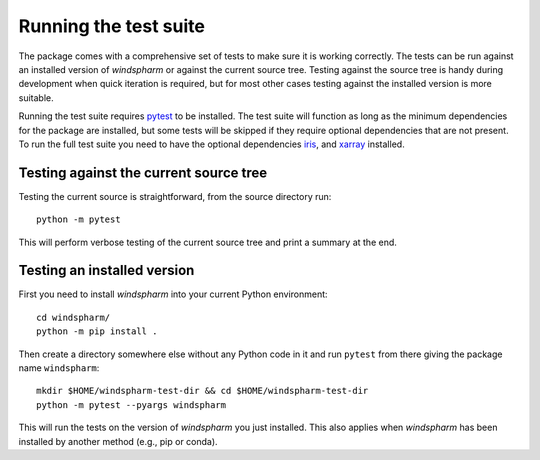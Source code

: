 Running the test suite
======================

The package comes with a comprehensive set of tests to make sure it is working correctly.
The tests can be run against an installed version of `windspharm` or against the current source tree.
Testing against the source tree is handy during development when quick iteration is required, but for most other cases testing against the installed version is more suitable.

Running the test suite requires pytest_ to be installed.
The test suite will function as long as the minimum dependencies for the package are installed, but some tests will be skipped if they require optional dependencies that are not present.
To run the full test suite you need to have the optional dependencies iris_, and xarray_ installed.

Testing against the current source tree
---------------------------------------

Testing the current source is straightforward, from the source directory run::

    python -m pytest

This will perform verbose testing of the current source tree and print a summary at the end.


Testing an installed version
----------------------------

First you need to install `windspharm` into your current Python environment::

    cd windspharm/
    python -m pip install .

Then create a directory somewhere else without any Python code in it and run ``pytest`` from there giving the package name ``windspharm``::

    mkdir $HOME/windspharm-test-dir && cd $HOME/windspharm-test-dir
    python -m pytest --pyargs windspharm

This will run the tests on the version of `windspharm` you just installed.
This also applies when `windspharm` has been installed by another method (e.g., pip or conda).

.. _pytest: https://docs.pytest.org

.. _iris: http://scitools.org.uk/iris

.. _xarray: http://xarray.pydata.org
